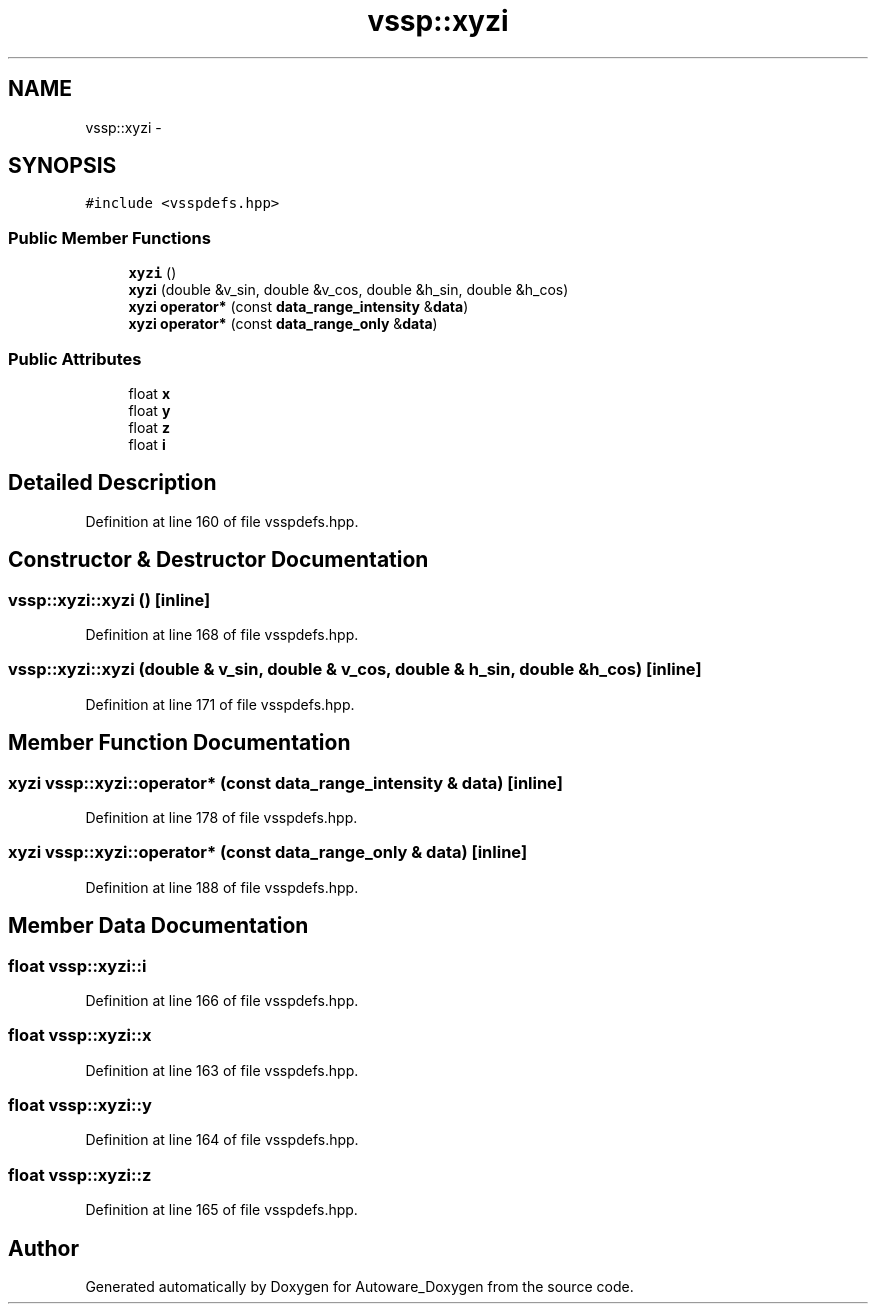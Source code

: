 .TH "vssp::xyzi" 3 "Fri May 22 2020" "Autoware_Doxygen" \" -*- nroff -*-
.ad l
.nh
.SH NAME
vssp::xyzi \- 
.SH SYNOPSIS
.br
.PP
.PP
\fC#include <vsspdefs\&.hpp>\fP
.SS "Public Member Functions"

.in +1c
.ti -1c
.RI "\fBxyzi\fP ()"
.br
.ti -1c
.RI "\fBxyzi\fP (double &v_sin, double &v_cos, double &h_sin, double &h_cos)"
.br
.ti -1c
.RI "\fBxyzi\fP \fBoperator*\fP (const \fBdata_range_intensity\fP &\fBdata\fP)"
.br
.ti -1c
.RI "\fBxyzi\fP \fBoperator*\fP (const \fBdata_range_only\fP &\fBdata\fP)"
.br
.in -1c
.SS "Public Attributes"

.in +1c
.ti -1c
.RI "float \fBx\fP"
.br
.ti -1c
.RI "float \fBy\fP"
.br
.ti -1c
.RI "float \fBz\fP"
.br
.ti -1c
.RI "float \fBi\fP"
.br
.in -1c
.SH "Detailed Description"
.PP 
Definition at line 160 of file vsspdefs\&.hpp\&.
.SH "Constructor & Destructor Documentation"
.PP 
.SS "vssp::xyzi::xyzi ()\fC [inline]\fP"

.PP
Definition at line 168 of file vsspdefs\&.hpp\&.
.SS "vssp::xyzi::xyzi (double & v_sin, double & v_cos, double & h_sin, double & h_cos)\fC [inline]\fP"

.PP
Definition at line 171 of file vsspdefs\&.hpp\&.
.SH "Member Function Documentation"
.PP 
.SS "\fBxyzi\fP vssp::xyzi::operator* (const \fBdata_range_intensity\fP & data)\fC [inline]\fP"

.PP
Definition at line 178 of file vsspdefs\&.hpp\&.
.SS "\fBxyzi\fP vssp::xyzi::operator* (const \fBdata_range_only\fP & data)\fC [inline]\fP"

.PP
Definition at line 188 of file vsspdefs\&.hpp\&.
.SH "Member Data Documentation"
.PP 
.SS "float vssp::xyzi::i"

.PP
Definition at line 166 of file vsspdefs\&.hpp\&.
.SS "float vssp::xyzi::x"

.PP
Definition at line 163 of file vsspdefs\&.hpp\&.
.SS "float vssp::xyzi::y"

.PP
Definition at line 164 of file vsspdefs\&.hpp\&.
.SS "float vssp::xyzi::z"

.PP
Definition at line 165 of file vsspdefs\&.hpp\&.

.SH "Author"
.PP 
Generated automatically by Doxygen for Autoware_Doxygen from the source code\&.
